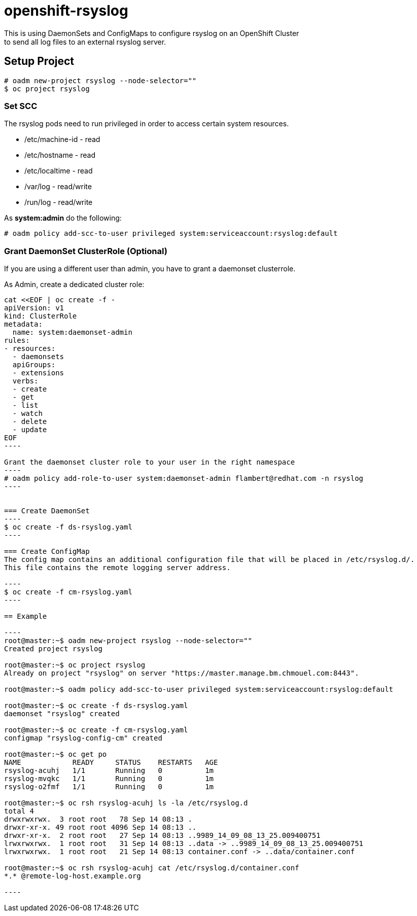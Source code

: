 = openshift-rsyslog
This is using DaemonSets and ConfigMaps to configure rsyslog on an OpenShift Cluster
to send all log files to an external rsyslog server.

== Setup Project
----
# oadm new-project rsyslog --node-selector=""
$ oc project rsyslog
----

=== Set SCC
The rsyslog pods need to run privileged in order to access certain system resources.

* /etc/machine-id - read
* /etc/hostname - read
* /etc/localtime - read
* /var/log - read/write
* /run/log - read/write


As *system:admin* do the following:
----
# oadm policy add-scc-to-user privileged system:serviceaccount:rsyslog:default
----

=== Grant DaemonSet ClusterRole (Optional)
If you are using a different user than admin, you have to grant a daemonset clusterrole.

As Admin, create a dedicated cluster role:

```
cat <<EOF | oc create -f -
apiVersion: v1
kind: ClusterRole
metadata:
  name: system:daemonset-admin
rules:
- resources:
  - daemonsets
  apiGroups:
  - extensions
  verbs:
  - create
  - get
  - list
  - watch
  - delete
  - update
EOF
----

Grant the daemonset cluster role to your user in the right namespace
----
# oadm policy add-role-to-user system:daemonset-admin flambert@redhat.com -n rsyslog
----


=== Create DaemonSet
----
$ oc create -f ds-rsyslog.yaml
----

=== Create ConfigMap
The config map contains an additional configuration file that will be placed in /etc/rsyslog.d/.
This file contains the remote logging server address.

----
$ oc create -f cm-rsyslog.yaml
----

== Example

----
root@master:~$ oadm new-project rsyslog --node-selector=""
Created project rsyslog

root@master:~$ oc project rsyslog
Already on project "rsyslog" on server "https://master.manage.bm.chmouel.com:8443".

root@master:~$ oadm policy add-scc-to-user privileged system:serviceaccount:rsyslog:default

root@master:~$ oc create -f ds-rsyslog.yaml
daemonset "rsyslog" created

root@master:~$ oc create -f cm-rsyslog.yaml
configmap "rsyslog-config-cm" created

root@master:~$ oc get po
NAME            READY     STATUS    RESTARTS   AGE
rsyslog-acuhj   1/1       Running   0          1m
rsyslog-mvqkc   1/1       Running   0          1m
rsyslog-o2fmf   1/1       Running   0          1m

root@master:~$ oc rsh rsyslog-acuhj ls -la /etc/rsyslog.d
total 4
drwxrwxrwx.  3 root root   78 Sep 14 08:13 .
drwxr-xr-x. 49 root root 4096 Sep 14 08:13 ..
drwxr-xr-x.  2 root root   27 Sep 14 08:13 ..9989_14_09_08_13_25.009400751
lrwxrwxrwx.  1 root root   31 Sep 14 08:13 ..data -> ..9989_14_09_08_13_25.009400751
lrwxrwxrwx.  1 root root   21 Sep 14 08:13 container.conf -> ..data/container.conf

root@master:~$ oc rsh rsyslog-acuhj cat /etc/rsyslog.d/container.conf
*.* @remote-log-host.example.org

----
